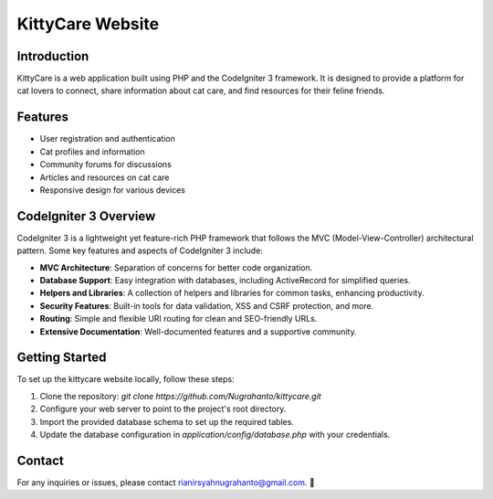 =====================
KittyCare Website
=====================

.. image:: https://i.ibb.co/fFtsxrB/logo.png
    :alt: KittyCare Logo
    :align: right

Introduction
------------

KittyCare is a web application built using PHP and the CodeIgniter 3 framework. It is designed to provide a platform for cat lovers to connect, share information about cat care, and find resources for their feline friends.

.. image:: https://i.ibb.co/3kNcdbj/kittycare.jpg
    :alt: KittyCare Logo
    :align: right

Features
--------

- User registration and authentication
- Cat profiles and information
- Community forums for discussions
- Articles and resources on cat care
- Responsive design for various devices

CodeIgniter 3 Overview
----------------------

CodeIgniter 3 is a lightweight yet feature-rich PHP framework that follows the MVC (Model-View-Controller) architectural pattern. Some key features and aspects of CodeIgniter 3 include:

- **MVC Architecture**: Separation of concerns for better code organization.
- **Database Support**: Easy integration with databases, including ActiveRecord for simplified queries.
- **Helpers and Libraries**: A collection of helpers and libraries for common tasks, enhancing productivity.
- **Security Features**: Built-in tools for data validation, XSS and CSRF protection, and more.
- **Routing**: Simple and flexible URI routing for clean and SEO-friendly URLs.
- **Extensive Documentation**: Well-documented features and a supportive community.

Getting Started
---------------

To set up the kittycare website locally, follow these steps:

1. Clone the repository: `git clone https://github.com/Nugrahanto/kittycare.git`
2. Configure your web server to point to the project's root directory.
3. Import the provided database schema to set up the required tables.
4. Update the database configuration in `application/config/database.php` with your credentials.

Contact
-------

For any inquiries or issues, please contact rianirsyahnugrahanto@gmail.com. 🌟
